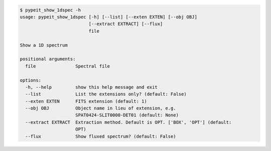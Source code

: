 .. code-block:: console

    $ pypeit_show_1dspec -h
    usage: pypeit_show_1dspec [-h] [--list] [--exten EXTEN] [--obj OBJ]
                              [--extract EXTRACT] [--flux]
                              file
    
    Show a 1D spectrum
    
    positional arguments:
      file               Spectral file
    
    options:
      -h, --help         show this help message and exit
      --list             List the extensions only? (default: False)
      --exten EXTEN      FITS extension (default: 1)
      --obj OBJ          Object name in lieu of extension, e.g.
                         SPAT0424-SLIT0000-DET01 (default: None)
      --extract EXTRACT  Extraction method. Default is OPT. ['BOX', 'OPT'] (default:
                         OPT)
      --flux             Show fluxed spectrum? (default: False)
    